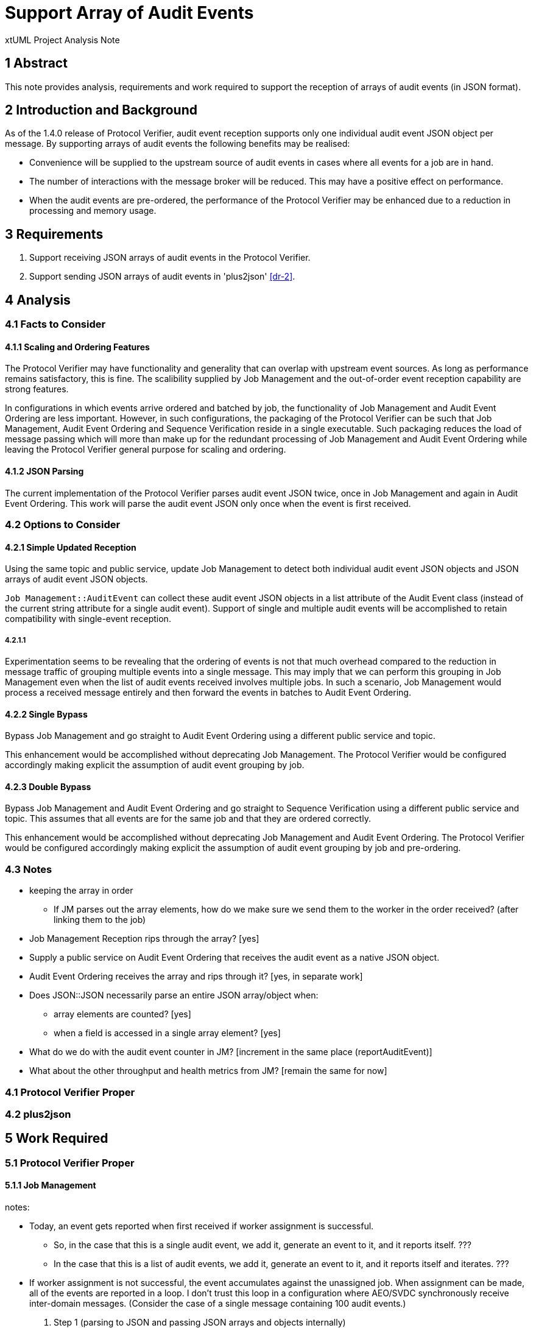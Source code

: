 = Support Array of Audit Events

xtUML Project Analysis Note

== 1 Abstract

This note provides analysis, requirements and work required to support the
reception of arrays of audit events (in JSON format).

== 2 Introduction and Background

As of the 1.4.0 release of Protocol Verifier, audit event reception
supports only one individual audit event JSON object per message.
By supporting arrays of audit events the following benefits may be realised:

* Convenience will be supplied to the upstream source of audit events in
  cases where all events for a job are in hand.
* The number of interactions with the message broker will be reduced.
  This may have a positive effect on performance.
* When the audit events are pre-ordered, the performance of the Protocol
  Verifier may be enhanced due to a reduction in processing and memory
  usage.

== 3 Requirements

. Support receiving JSON arrays of audit events in the Protocol Verifier.
. Support sending JSON arrays of audit events in 'plus2json' <<dr-2>>.

== 4 Analysis

=== 4.1 Facts to Consider

==== 4.1.1 Scaling and Ordering Features

The Protocol Verifier may have functionality and generality that can
overlap with upstream event sources.  As long as performance remains
satisfactory, this is fine.  The scalibility supplied by Job Management
and the out-of-order event reception capability are strong features.

In configurations in which events arrive ordered and batched by job, the
functionality of Job Management and Audit Event Ordering are less
important.  However, in such configurations, the packaging of the Protocol
Verifier can be such that Job Management, Audit Event Ordering and
Sequence Verification reside in a single executable.  Such packaging
reduces the load of message passing which will more than make up for the
redundant processing of Job Management and Audit Event Ordering while
leaving the Protocol Verifier general purpose for scaling and ordering.

==== 4.1.2 JSON Parsing

The current implementation of the Protocol Verifier parses audit event
JSON twice, once in Job Management and again in Audit Event Ordering.
This work will parse the audit event JSON only once when the event is
first received.

=== 4.2 Options to Consider

==== 4.2.1 Simple Updated Reception

Using the same topic and public service, update Job Management to detect
both individual audit event JSON objects and JSON arrays of audit event
JSON objects.

`Job Management::AuditEvent` can collect these audit event JSON objects in
a list attribute of the Audit Event class (instead of the current string
attribute for a single audit event).  Support of single and multiple audit
events will be accomplished to retain compatibility with single-event
reception.

===== 4.2.1.1

Experimentation seems to be revealing that the ordering of events is not
that much overhead compared to the reduction in message traffic of
grouping multiple events into a single message.  This may imply that we
can perform this grouping in Job Management even when the list of audit
events received involves multiple jobs.  In such a scenario, Job
Management would process a received message entirely and then forward the
events in batches to Audit Event Ordering.

==== 4.2.2 Single Bypass

Bypass Job Management and go straight to Audit Event Ordering using a different
public service and topic.

This enhancement would be accomplished without deprecating Job Management.
The Protocol Verifier would be configured accordingly making explicit the
assumption of audit event grouping by job.

==== 4.2.3 Double Bypass

Bypass Job Management and Audit Event Ordering and go straight to Sequence
Verification using a different public service and topic.  This assumes
that all events are for the same job and that they are ordered correctly.

This enhancement would be accomplished without deprecating Job Management
and Audit Event Ordering.  The Protocol Verifier would be configured
accordingly making explicit the assumption of audit event grouping by job
and pre-ordering.

=== 4.3 Notes

* keeping the array in order
  ** If JM parses out the array elements, how do we make sure we send them
     to the worker in the order received?  (after linking them to the job)
* Job Management Reception rips through the array?  [yes]
* Supply a public service on Audit Event Ordering that receives the audit event as a
  native JSON object.
* Audit Event Ordering receives the array and rips through it?  [yes, in
  separate work]
* Does JSON::JSON necessarily parse an entire JSON array/object when:
  ** array elements are counted?  [yes]
  ** when a field is accessed in a single array element?  [yes]
* What do we do with the audit event counter in JM?  [increment in the
  same place (reportAuditEvent)]
* What about the other throughput and health metrics from JM?  [remain the
  same for now]

=== 4.1 Protocol Verifier Proper

=== 4.2 plus2json

== 5 Work Required

=== 5.1 Protocol Verifier Proper

==== 5.1.1 Job Management

notes:

* Today, an event gets reported when first received if worker assignment is
  successful.
  ** So, in the case that this is a single audit event, we add it, generate
     an event to it, and it reports itself. ???
  ** In the case that this is a list of audit events, we add it, generate
     an event to it, and it reports itself and iterates. ???
* If worker assignment is not successful, the event accumulates against
  the unassigned job.  When assignment can be made, all of the events are
  reported in a loop.  I don't trust this loop in a configuration where
  AEO/SVDC synchronously receive inter-domain messages.  (Consider the
  case of a single message containing 100 audit events.)

. Step 1 (parsing to JSON and passing JSON arrays and objects internally)
  .. Change `AuditEventReception::Receiving` to use a transient called
     `rawAuditEvents`.
  .. Add `AuditEvent.acceptAuditEvents` to parse the input string.
     ... Detect object versus array.
     ... If array, populate auditEvents array attribute.
     ... Get the jobID from the first element in the array.
     ... If object, append the element to the auditEvents array attribute.
     ... Count the array elements and use the result to increment
         `receivedAuditEventCount`.
  .. On class AuditEvent, add attribute `auditEvents` and of type
     JSON::JSONArray (sequence of JSONElement).
  .. On class AuditEvent, change instance service reportAuditEvent to deal
     with input audit event of type JSON::JSONObject.
     ... As first increment, dump the JSON event to a string before sending to AEO.
  .. Test that this works within the current mode (one event at a time).
  .. TODO On class AuditEvent, remove attribute `auditEvent`.
     ... TODO Update tests to work with the list of JSON `auditEvents`.
  .. TODO Remove `AuditEvent.acceptEvent` (in lieu of `AuditEvent.acceptAuditEvents`).
  .. Test again that this works within the current mode (one event at a time).
. Step 2 (native JSON to Audit Event Ordering)
  .. Supply a new terminator service, `reportAuditEvent` that handles an
     audit event as a native JSON object.
  .. Test that this works within the current mode (one event at a time).
  .. skipped
. Step 3 (reception of an array of audit events)
  .. Consider supplying a new terminator service, `reportAuditEvents` that
     handles an array of audit event JSON objects... or do this as the first go.
. Step 4
  .. On class AuditEvent, add state machine with two states:  `Reporting` and
     `Reported`.  Reporting  which reports an audit events (to Audit Event Ordering).
     and generates `Report` to self (un-expedited) when more exist or `Done`
     when the last event in the list is delivered downstream.
. Step 5
  .. Determine a maximum number of audit events that are acceptable in a
     single audit event JSONArray.  Report a Warning if this is exceeded.
  .. Fix counting of received events and events on workers.
. Step 6
  .. Generalise audit event reception to remove the assumption that all
     jobIDs in a received message will be homogeneous.  Cycle through all
     audit events in the message creating needed audit events and
     appending audit event to lists of existing jobs.

==== 5.1.2 Audit Event Ordering

. Step 1
  .. nothing
. Step 2
  .. Supply a new domain service, `AcceptJsonAuditEvent` that receives an
     audit event as a native JSON object.
  .. skipped
. Step 3
  .. Supply a new domain service, `AcceptJsonAuditEvents` that receives an
     array of audit events as a native JSON Array.
  .. As a first increment, dump each event to a string and call
     `acceptJsonEvent` in a loop.
  .. Test this increment.
  .. Enhance `AcceptJsonAuditEvents` to do the work that `AcceptJsonEvent`
     does with regard to parsing out the fields.  Only do it without the
     JSON.parse step.
. Step 4
  .. Bug fix:  Allow multiple event data items on an audit event.

==== 5.1.3 Sequence Verification


=== 5.2 plus2json

. Step 1
. Step 2
. Step 3
  .. Supply an option (event-array) to plus2json to send JSON arrays of
     events in a single message.
  .. Supply an option (batch-by-job) to plus2json to batch events by job
     into a single message.

== 6 Acceptance Test

Run both tests below in single-event-per-message mode and in
multi-events-per-message mode.

=== 6.1 Regression

Run the `regression.sh` script and see it pass.

=== 6.2 Benchmark Stress

Run the `run_benchmark.sh` script and see it pass with adequate throughput.

== 7 Document References

. [[dr-1]] https://github.com/xtuml/munin/issues/154[154 - Support Array of Audit Events]
. [[dr-2]] https://github.com/xtuml/plus2json[plus2json GitHub repository]
. [[dr-3]] https://github.com/xtuml/plus2json/issues/154[154 - Send Array of Audit Events]

---

This work is licensed under the Creative Commons CC0 License

---
